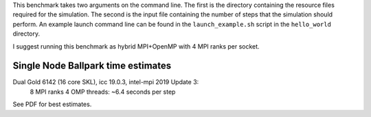 

This benchmark takes two arguments on the command line. The first is the directory containing the resource files required for the simulation. The second is the input file containing the number of steps that the simulation should perform. An example launch command line can be found in the ``launch_example.sh`` script in the ``hello_world`` directory.

I suggest running this benchmark as hybrid MPI+OpenMP with 4 MPI ranks per socket.

Single Node Ballpark time estimates
-----------------------------------

Dual Gold 6142 (16 core SKL), icc 19.0.3, intel-mpi 2019 Update 3:
    8  MPI ranks 4 OMP threads: ~6.4 seconds per step

See PDF for best estimates.

